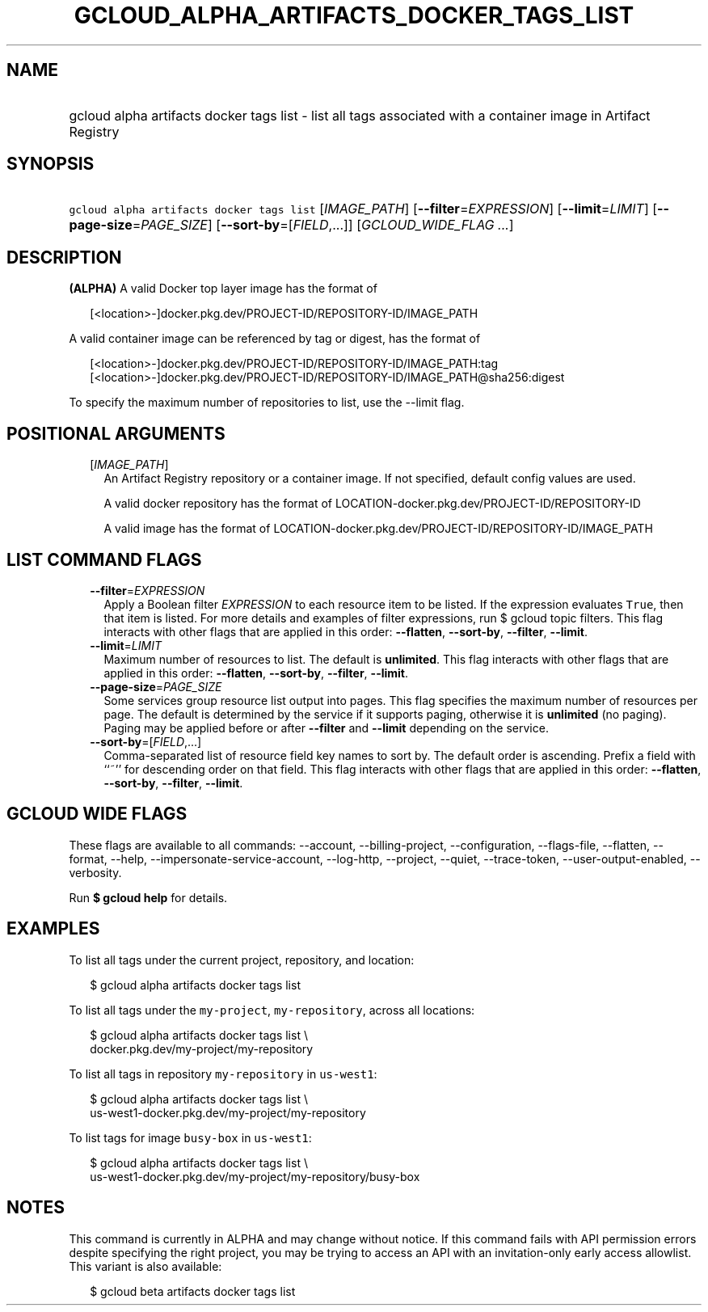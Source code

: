 
.TH "GCLOUD_ALPHA_ARTIFACTS_DOCKER_TAGS_LIST" 1



.SH "NAME"
.HP
gcloud alpha artifacts docker tags list \- list all tags associated with a container image in Artifact Registry



.SH "SYNOPSIS"
.HP
\f5gcloud alpha artifacts docker tags list\fR [\fIIMAGE_PATH\fR] [\fB\-\-filter\fR=\fIEXPRESSION\fR] [\fB\-\-limit\fR=\fILIMIT\fR] [\fB\-\-page\-size\fR=\fIPAGE_SIZE\fR] [\fB\-\-sort\-by\fR=[\fIFIELD\fR,...]] [\fIGCLOUD_WIDE_FLAG\ ...\fR]



.SH "DESCRIPTION"

\fB(ALPHA)\fR A valid Docker top layer image has the format of

.RS 2m
[<location>\-]docker.pkg.dev/PROJECT\-ID/REPOSITORY\-ID/IMAGE_PATH
.RE

A valid container image can be referenced by tag or digest, has the format of

.RS 2m
[<location>\-]docker.pkg.dev/PROJECT\-ID/REPOSITORY\-ID/IMAGE_PATH:tag
[<location>\-]docker.pkg.dev/PROJECT\-ID/REPOSITORY\-ID/IMAGE_PATH@sha256:digest
.RE

To specify the maximum number of repositories to list, use the \-\-limit flag.



.SH "POSITIONAL ARGUMENTS"

.RS 2m
.TP 2m
[\fIIMAGE_PATH\fR]
An Artifact Registry repository or a container image. If not specified, default
config values are used.

A valid docker repository has the format of
LOCATION\-docker.pkg.dev/PROJECT\-ID/REPOSITORY\-ID

A valid image has the format of
LOCATION\-docker.pkg.dev/PROJECT\-ID/REPOSITORY\-ID/IMAGE_PATH


.RE
.sp

.SH "LIST COMMAND FLAGS"

.RS 2m
.TP 2m
\fB\-\-filter\fR=\fIEXPRESSION\fR
Apply a Boolean filter \fIEXPRESSION\fR to each resource item to be listed. If
the expression evaluates \f5True\fR, then that item is listed. For more details
and examples of filter expressions, run $ gcloud topic filters. This flag
interacts with other flags that are applied in this order: \fB\-\-flatten\fR,
\fB\-\-sort\-by\fR, \fB\-\-filter\fR, \fB\-\-limit\fR.

.TP 2m
\fB\-\-limit\fR=\fILIMIT\fR
Maximum number of resources to list. The default is \fBunlimited\fR. This flag
interacts with other flags that are applied in this order: \fB\-\-flatten\fR,
\fB\-\-sort\-by\fR, \fB\-\-filter\fR, \fB\-\-limit\fR.

.TP 2m
\fB\-\-page\-size\fR=\fIPAGE_SIZE\fR
Some services group resource list output into pages. This flag specifies the
maximum number of resources per page. The default is determined by the service
if it supports paging, otherwise it is \fBunlimited\fR (no paging). Paging may
be applied before or after \fB\-\-filter\fR and \fB\-\-limit\fR depending on the
service.

.TP 2m
\fB\-\-sort\-by\fR=[\fIFIELD\fR,...]
Comma\-separated list of resource field key names to sort by. The default order
is ascending. Prefix a field with ``~'' for descending order on that field. This
flag interacts with other flags that are applied in this order:
\fB\-\-flatten\fR, \fB\-\-sort\-by\fR, \fB\-\-filter\fR, \fB\-\-limit\fR.


.RE
.sp

.SH "GCLOUD WIDE FLAGS"

These flags are available to all commands: \-\-account, \-\-billing\-project,
\-\-configuration, \-\-flags\-file, \-\-flatten, \-\-format, \-\-help,
\-\-impersonate\-service\-account, \-\-log\-http, \-\-project, \-\-quiet,
\-\-trace\-token, \-\-user\-output\-enabled, \-\-verbosity.

Run \fB$ gcloud help\fR for details.



.SH "EXAMPLES"

To list all tags under the current project, repository, and location:

.RS 2m
$ gcloud alpha artifacts docker tags list
.RE

To list all tags under the \f5my\-project\fR, \f5my\-repository\fR, across all
locations:

.RS 2m
$ gcloud alpha artifacts docker tags list \e
    docker.pkg.dev/my\-project/my\-repository
.RE

To list all tags in repository \f5my\-repository\fR in \f5us\-west1\fR:

.RS 2m
$ gcloud alpha artifacts docker tags list \e
    us\-west1\-docker.pkg.dev/my\-project/my\-repository
.RE

To list tags for image \f5busy\-box\fR in \f5us\-west1\fR:

.RS 2m
$ gcloud alpha artifacts docker tags list \e
    us\-west1\-docker.pkg.dev/my\-project/my\-repository/busy\-box
.RE



.SH "NOTES"

This command is currently in ALPHA and may change without notice. If this
command fails with API permission errors despite specifying the right project,
you may be trying to access an API with an invitation\-only early access
allowlist. This variant is also available:

.RS 2m
$ gcloud beta artifacts docker tags list
.RE

